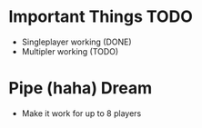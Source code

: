 * Important Things TODO
- Singleplayer working (DONE)
- Multipler working (TODO)
* Pipe (haha) Dream
- Make it work for up to 8 players

